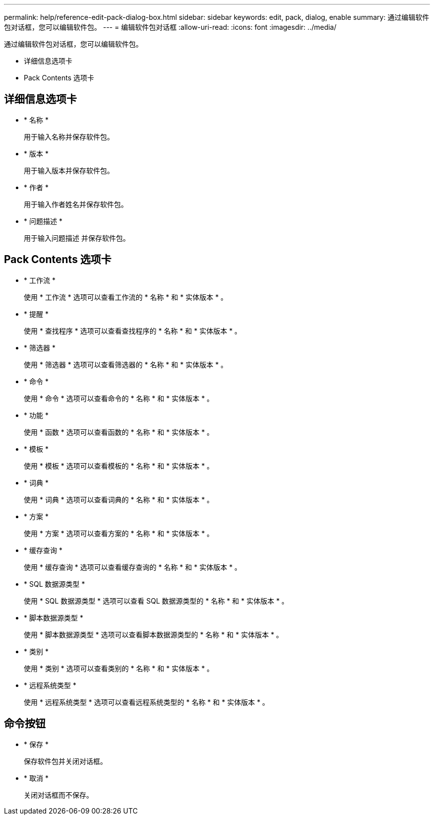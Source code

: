---
permalink: help/reference-edit-pack-dialog-box.html 
sidebar: sidebar 
keywords: edit, pack, dialog, enable 
summary: 通过编辑软件包对话框，您可以编辑软件包。 
---
= 编辑软件包对话框
:allow-uri-read: 
:icons: font
:imagesdir: ../media/


[role="lead"]
通过编辑软件包对话框，您可以编辑软件包。

* 详细信息选项卡
* Pack Contents 选项卡




== 详细信息选项卡

* * 名称 *
+
用于输入名称并保存软件包。

* * 版本 *
+
用于输入版本并保存软件包。

* * 作者 *
+
用于输入作者姓名并保存软件包。

* * 问题描述 *
+
用于输入问题描述 并保存软件包。





== Pack Contents 选项卡

* * 工作流 *
+
使用 * 工作流 * 选项可以查看工作流的 * 名称 * 和 * 实体版本 * 。

* * 提醒 *
+
使用 * 查找程序 * 选项可以查看查找程序的 * 名称 * 和 * 实体版本 * 。

* * 筛选器 *
+
使用 * 筛选器 * 选项可以查看筛选器的 * 名称 * 和 * 实体版本 * 。

* * 命令 *
+
使用 * 命令 * 选项可以查看命令的 * 名称 * 和 * 实体版本 * 。

* * 功能 *
+
使用 * 函数 * 选项可以查看函数的 * 名称 * 和 * 实体版本 * 。

* * 模板 *
+
使用 * 模板 * 选项可以查看模板的 * 名称 * 和 * 实体版本 * 。

* * 词典 *
+
使用 * 词典 * 选项可以查看词典的 * 名称 * 和 * 实体版本 * 。

* * 方案 *
+
使用 * 方案 * 选项可以查看方案的 * 名称 * 和 * 实体版本 * 。

* * 缓存查询 *
+
使用 * 缓存查询 * 选项可以查看缓存查询的 * 名称 * 和 * 实体版本 * 。

* * SQL 数据源类型 *
+
使用 * SQL 数据源类型 * 选项可以查看 SQL 数据源类型的 * 名称 * 和 * 实体版本 * 。

* * 脚本数据源类型 *
+
使用 * 脚本数据源类型 * 选项可以查看脚本数据源类型的 * 名称 * 和 * 实体版本 * 。

* * 类别 *
+
使用 * 类别 * 选项可以查看类别的 * 名称 * 和 * 实体版本 * 。

* * 远程系统类型 *
+
使用 * 远程系统类型 * 选项可以查看远程系统类型的 * 名称 * 和 * 实体版本 * 。





== 命令按钮

* * 保存 *
+
保存软件包并关闭对话框。

* * 取消 *
+
关闭对话框而不保存。


